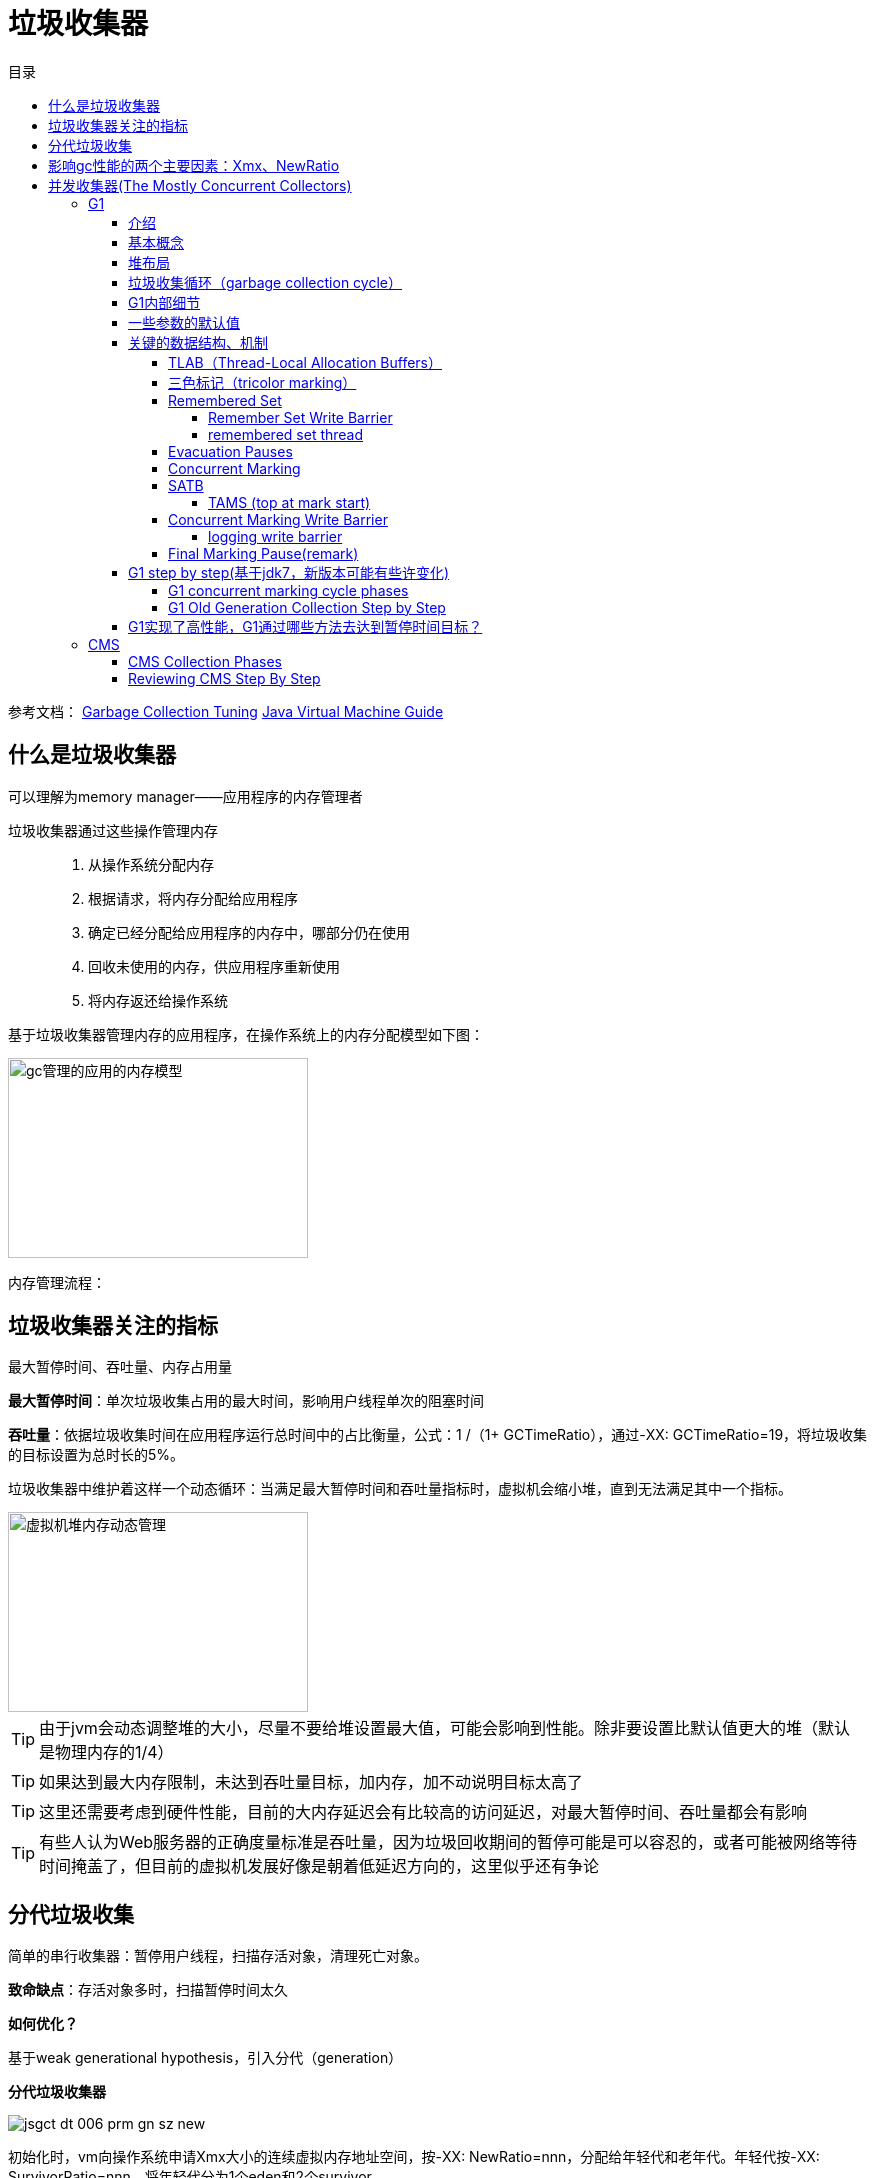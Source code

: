 = 垃圾收集器
:toc: left
:toclevels: 5
:toc-title: 目录

参考文档：
https://docs.oracle.com/en/java/javase/11/gctuning/introduction-garbage-collection-tuning.html#GUID-326EB4CF-8C8C-4267-8355-21AB04F0D304[Garbage Collection Tuning]     https://docs.oracle.com/en/java/javase/11/vm/java-virtual-machine-technology-overview.html#GUID-982B244A-9B01-479A-8651-CB6475019281[Java Virtual Machine Guide]

== 什么是垃圾收集器

可以理解为memory manager——应用程序的内存管理者

垃圾收集器通过这些操作管理内存::

. 从操作系统分配内存

. 根据请求，将内存分配给应用程序

. 确定已经分配给应用程序的内存中，哪部分仍在使用

. 回收未使用的内存，供应用程序重新使用

. 将内存返还给操作系统

基于垃圾收集器管理内存的应用程序，在操作系统上的内存分配模型如下图：

image::../resource/gc管理的应用的内存模型.png[width="300", height="200"]

内存管理流程：


== 垃圾收集器关注的指标

最大暂停时间、吞吐量、内存占用量

**最大暂停时间**：单次垃圾收集占用的最大时间，影响用户线程单次的阻塞时间

**吞吐量**：依据垃圾收集时间在应用程序运行总时间中的占比衡量，公式：1 /（1+ GCTimeRatio），通过-XX: GCTimeRatio=19，将垃圾收集的目标设置为总时长的5%。

垃圾收集器中维护着这样一个动态循环：当满足最大暂停时间和吞吐量指标时，虚拟机会缩小堆，直到无法满足其中一个指标。


image::../resource/虚拟机堆内存动态管理.png[width="300", height="200"] 

TIP: 由于jvm会动态调整堆的大小，尽量不要给堆设置最大值，可能会影响到性能。除非要设置比默认值更大的堆（默认是物理内存的1/4）

TIP: 如果达到最大内存限制，未达到吞吐量目标，加内存，加不动说明目标太高了

TIP: 这里还需要考虑到硬件性能，目前的大内存延迟会有比较高的访问延迟，对最大暂停时间、吞吐量都会有影响

TIP: 有些人认为Web服务器的正确度量标准是吞吐量，因为垃圾回收期间的暂停可能是可以容忍的，或者可能被网络等待时间掩盖了，但目前的虚拟机发展好像是朝着低延迟方向的，这里似乎还有争论

== 分代垃圾收集

简单的串行收集器：暂停用户线程，扫描存活对象，清理死亡对象。

**致命缺点**：存活对象多时，扫描暂停时间太久

**如何优化？**

基于weak generational hypothesis，引入分代（generation）

**分代垃圾收集器**

image:../resource/jsgct_dt_006_prm_gn_sz_new.png[]

初始化时，vm向操作系统申请Xmx大小的连续虚拟内存地址空间，按-XX: NewRatio=nnn，分配给年轻代和老年代。年轻代按-XX: SurvivorRatio=nnn，将年轻代分为1个eden和2个survivor

对象最初会被分配到eden

当年轻代空间用尽后，会发生一次只针对年轻代的回收，存活对象越少，回收越快，基于weak generational hypothesis，年轻代回收暂停时间会明显优于全堆回收。

引入分代之后，收集器会为每个对象维护一个年龄（age），对象每经历一次年轻代回收年龄会+1，达到某个阈值时，对象会被移动到老年代。这个过程称为衰老（aging）

通常每次年轻代回收过程中，一些幸存的对象会被移动到老年代，当老年代用尽，会发生一次老年代回收（全堆回收）

TIP: 大对象直接到老年代



== 影响gc性能的两个主要因素：Xmx、NewRatio


**Xmx**
在限定的Xmx下，vm会增大、减小堆以满足MinHeapFreeRatio（40%）和MaxHeapFreeRatio（70%）

如果年轻代或老年代的空闲内存小于40%，相应的代内存会增大，大于70%，会减小


TIP: 如何减小堆内存占用？减小MaxHeapFreeRatio


**NewRatio**

年轻代越大，年轻代gc频率越低，同时对象年龄增长周期变长，进入老年代的对象数占总对象数的比例会减少。

但在给定的Xmx下，老年代就要减小，可能增加老年代的gc频率，最佳方案要根据分配对象的生命周期确定




== 并发收集器(The Mostly Concurrent Collectors)

收集器与应用程序并发的执行部分工作，因此得名。

- CMS

- G1

收集器用处理器资源(app使用的)换取更短暂的暂停时间（major collection pause time）。

并发收集器的开销::

- 主要开销是并发收集部分，会使用更多的处理器资源。

- 开启并发也会有额外的开销。（这里通常导致并发收集器的停顿时间虽然短，但是吞吐量也往往比其他收集器低）。

在多核处理器上，app线程在整个并发收集阶段都是可获得cpu的，因为垃圾收集线程并不会暂停app。结果通常是停顿时间短，但是更少的处理器资源被用于app，app会减速（吞吐量降低）

由于在并发阶段，最少有一个处理器被用于垃圾收集，并发收集器通常不能让单处理器（1个核心）的机器受益

=== G1

==== 介绍

G1收集器是为多核、大内存的机器设计的，G1要达到的目标是：几乎不需要配置，使当前应用程序，高概率的达到暂停时间目标，同时达到高吞吐量。在延迟与吞吐量之间达到最佳的平衡。

G1在jdk9中成为默认收集器

G1的特点::

- 堆空间支持到10GB或更大，超过50%的堆空间中是存活数据。

- 随着时间推移，对象分配和晋升的比例会发生显著变化。

- 不超过几百毫秒的可预测暂停时间，避免长时间的暂停。

==== 基本概念

**下定义**

G1 is a generational, incremental, parallel, mostly concurrent, stop-the-world, and evacuating garbage collector which monitors pause-time goals in each of the stop-the-world pauses. 

和其他收集器一样，G1将堆划分为年轻代和老年代，空间回收主要集中在年轻代，偶尔发生在老年代。

为了提高吞吐量，一些操作总是stw。为了缩短stw，另外一些操作与app并行、并发执行（例如 global marking）。

为保持stw时间短暂，G1增量、分步、并行的执行垃圾回收。

G1通过追踪app以前的行为和gc停顿为相关成本建模，实现可预测性。G1通过这些信息规划在暂停时完成的工作。

G1通过疏散（evacuation）回收空间。在被选择的回收区域中找到活对象，复制到新的内存区域（标记复制），在这个过程中压缩对象的总占用空间。在疏散完成后，之前被占用活对象占用的空间将被重新用于应用程序分配。

==== 堆布局

G1将堆划分为一组相同尺寸的region，每一段连续的虚拟内存空间都像下图这样。region是内存分配和回收的单位。在任何时间，这些region可以是空的，或者被指定一个特定的分代（年轻代/老年代）。当有内存请求时，G1的内存管理机制会先给一些空闲的region指定分代，然后将它们分发给app，app可以自己控制这些region内部空间的分配。


image::G1_heap_layout.png[G1 heap layout]

图解析::

. 灰色区域代表空的region

. 红色区域代表年轻代region，普通红色代表eden region，带有S的红色代表survivor region。

. 蓝色区域代表老年代，带有H的蓝色代表存放大对象的老年代。


在其他收集器中，eden、servivor、old通常使用连续虚拟内存空间，在G1中，这些区域通常不采用连续的布局模式。

内存管理机制总是将年轻代的eden region分配给app，特例是大对象将直接分配到老年代。
 
G1垃圾收集暂停可以回收整个年轻代，并且额外回收部分老年代
 
G1将collection set中的活对象分配到一个或多个不同的空region，整个年轻代将被复制到survivor或者old，old到其他old。

==== 垃圾收集循环（garbage collection cycle）

从较高的层面看，G1在两个阶段中交替::

- young-only phase：只回收年轻代，这会导致堆中老年代region的比例变大。

- space-reclamation phase：除了回收年轻代，G1还会增量的回收老年代。


image::G1_garbage_collectio_cycle.png[]

young-only phase::

* 这个阶段从几次Normal young collections开始（Pause Young (Normal) (G1 Evacuation Pause)）。对象不断进入老年代，当老年代占比达到一定阈值（Initiating Heap Occupancy threshold）时，开始从young-only过渡到space-reclamation。这时，G1安排一次Concurrent Start young collection代替一次Normal young collection。

** Concurrent Start：在执行一次Normal young collection的基础上，额外启动标记过程（marking process）。并发（concurrent marking）标记确定所有老年代中当前可达的对象，用于在space-reclamation phase保留它们。在并发标记过程中，可能同时发生Normal young collection。标记过程（marking processmarking process）中有两次stw停顿：remark、cleanup。

*** remark：这次停顿结束标记过程，执行全局引用处理和类卸载。回收空region、清理内部数据结构。在remark和cleanup之间，G1计算一些信息（以便于在之后能够并发的回收空闲的老年代区域），这个过程在cleanup停顿中结束。

*** cleanup：这次停顿决定是否将要进入space-reclamation phase。如果将要进入space-reclamation phase，young-only phase将已一次Prepare Mixed young collection结束。

space-reclamation phase::

* 这个阶段由多个Mixed collection组成，Mixed collection同时疏散（evacuate）年轻代和老年代有对象存活的region。当G1认为疏散更多老年代region不能产生足够多的空闲空间时，space-reclamation phase结束。

space-reclamation phase结束后，收集循环将重新由一次young-only phase开始。

如果在收集活动信息时（标记阶段）发生oom，G1将直接执行一次Full GC。

==== G1内部细节

* 确定IHOP

Initiating Heap Occupancy Percent (IHOP) 是触发初始标记收集的阈值，定义为老年代大小的百分比。

默认情况下，G1通过观察标记周期中标记任务所需的时间和老年代分配多少内存来自动确定最佳的IHOP。这个特性被成为Adaptive IHOP。当没有足够的观察数据能用来很好的预测IHOP时，会使用-XX:InitiatingHeapOccupancyPercent设置的值。可以使用-XX:-G1UseAdaptiveIHOP关闭Adaptive IHOP

* 标记（marking）

G1 标记使用**Snapshot-At-The-Beginning (SATB)**算法。在Initial Mark停顿时，G1获得一个虚拟的堆快照。在标记开始时，所有活对象将在剩下的标记过程中被认为是存活的。这意味着在标记过程中死亡的对象为了空间回收的目的仍然被认为是活的（有一些例外）。这可能错误的保留一些额外的内存空间。但是SATB潜在的减少了remark阶段的停顿时间。这些对象将在下一次marking过程中被回收。

关于marking，详见 https://docs.oracle.com/en/java/javase/11/gctuning/garbage-first-garbage-collector-tuning.html#GUID-90E30ACA-8040-432E-B3A0-1E0440AB556A[Garbage-First Garbage Collector Tuning]

* 在非常密集堆情景下的行为

当应用程序持有大量的活动内存区域，G1疏散不能找到足够的空间去复制对象，就会发生**evacuation failure**。evacuation failure意味着G1只能尽力去完成当这次垃圾收集：将所有已经移动的对象保存在新位置。不复制任何尚未移动的对象，只调整对象之间的引用。evacuation failure可能导致一些额外的开销，但通常应该和其他年轻代收集一样快。在这次垃圾收集之后，G1将不采取任何其他措施，直接恢复应用程序。G1假设疏散失败发生在垃圾收集接近结束时;也就是说，大多数对象已经被移动，并且有足够的空间继续运行app，直到marking完成，space-reclamation 阶段开始。如果假设不成立（没有足够的空间运行app），会发生一次Full GC。

关于 evacuation failure、提前触发的Full GC
详见 https://docs.oracle.com/en/java/javase/11/gctuning/garbage-first-garbage-collector-tuning.html#GUID-90E30ACA-8040-432E-B3A0-1E0440AB556A[Garbage-First Garbage Collector Tuning]

* 大对象

大对象：object size >= (region size) / 2

通过-XX:G1HeapRegionSize设置region size

大对象会被特殊处理::

- 大对象会被分配到老年代的一系列连续region。对象的起始地址是这一系列region中第一个region的起始地址。最后一个region中的剩余空间不会再被分配，直到这个对象被回收。

- 在大对象多的情况下，要适当调整region size。例如region size = 16m，有大量object size = 10m的对象，会导致大量的空间浪费

- 通常大对象只能在marking阶段结束时的cleanup pause中被回收（或者Full GC）。

- 但是对于基本类型的数组，如果没有被很多对象应用，G1将适时的尝试去回收数组对象（可能在任何一种垃圾收集停顿时发生）。通过-XX:G1EagerReclaimHumongousObjects.关闭。

- 分配大对象可能导致提前发生垃圾收集暂停。在每次大对象分配时，G1会检查IHOP，如果超出，就会立刻强制发生一次initial mark young collection

- 大对象不会被移动，即使在Full GC中。这可能导致过早发生Full GC、又碎片化内存引起的意想不到的oom。

[%hardbreaks]

* Young-Only Phase 分代大小调整

在young-only阶段，collection set只由年轻代的region组成。G1总是在normal young collection结束后（会有对象进入到老年代）重新衡量年轻代，观测指标IHOP，判断是否进入到下一阶段。这个阶段，G1将根据对实际暂停时间的长期观察，去达到暂停时间目标（通过-XX:MaxGCPauseTimeMillis、-XX:PauseTimeIntervalMillis设置）。

G1在-XX:G1NewSizePercent、-XX:G1MaxNewSizePercent 这两个值之间调整年轻代大小，以达到暂停时间目标。

关于 如何处理long pause
详见 https://docs.oracle.com/en/java/javase/11/gctuning/garbage-first-garbage-collector-tuning.html#GUID-90E30ACA-8040-432E-B3A0-1E0440AB556A[Garbage-First Garbage Collector Tuning]

Space-Reclamation Phase 分代大小调整

在space-reclamation阶段，G1尝试在一次暂停中最大化的回收老年代空间。

年轻代会被调整到最小值（-XX:G1NewSizePercent），在G1认为添加更多的region将超出停顿时间目标之前，所有的需要回收的老年代region都将被添加到collection set candidates。在一次特定的停顿中，G1将根据回收效率和剩余时间，从集合中获得最终回收的collection set。

(collection set candidates) / XX:G1MixedGCCountTarget（阶段中执行mixedGC回收的最大次数） 得出每次gc回收老年代region的数量。collection set candidates的最大值，要低于-XX:G1MixedGCLiveThresholdPercent

当collection set candidates中可以被回收的剩余空间小于-XX:G1HeapWastePercent时，Space-Reclamation Phase结束。

==== 一些参数的默认值


-XX:MaxGCPauseMillis=200::
最大停顿时间目标

-XX:GCPauseTimeInterval=<ergo>::
最大暂停间隔目标，没有默认值，允许G1在极端情况时候连续发生gc

-XX:ParallelGCThreads=<ergo>::
gc停顿时候的最大并行线程数，当进程可以使用的cpu线程数小于等于8时，等于可使用线程数，大于8时：8 + （可使用线程数 - 8） * （5 / 8）。在每次gc停顿开始时候，gc线程的最大并行线程数量会进一步受到-XX:HeapSizePerGCThread（每xxx的堆空间提供一个gc线程）限制，线程数不会超过 总堆 / HeapSizePerGCThread。


-XX:ConcGCThreads=<ergo> ::
最大并发gc线程数，默认是-XX:ParallelGCThreads / 4

-XX:+G1UseAdaptiveIHOP -XX:InitiatingHeapOccupancyPercent=45::
使用自适应IHOP，默认开启。在前几个collection cycle（没有足够多的观测数据） G1用老年代占45%作为阈值。

-XX:G1HeapRegionSize=<ergo> ::
设置region的大小，默认结果是堆大约包含2048个region（默认算法startingHeapSize/2048），region size可以在1MB-32MB之间调整，必须是2的次幂

-XX:G1NewSizePercent=5 -XX:G1MaxNewSizePercent=60::
年轻代空间范围 (G1NewSizePercent, G1MaxNewSizePercent)，默认(5,60)

-XX:G1HeapWastePercent=5::
允许不回收的collection set candidates占总堆的比率，默认如果collection set candidates占堆的比率小于5%，就会结束space-reclamation phase，不会执行mixed gc

-XX:G1MixedGCCountTarget=8::
space-reclamation phase阶段预期的gc次数，默认是8次


-XX:G1MixedGCLiveThresholdPercent=85::
老年代region中，活对象的比率超过G1MixedGCLiveThresholdPercent（默认85%）时，space-reclamation phase将不会回收这个region

关于 G1老年代将要使用多少，如何避免long mixed collection pauses
详见 https://docs.oracle.com/en/java/javase/11/gctuning/garbage-first-garbage-collector-tuning.html#GUID-90E30ACA-8040-432E-B3A0-1E0440AB556A[Garbage-First Garbage Collector Tuning]

==== 关键的数据结构、机制

===== TLAB（Thread-Local Allocation Buffers）

解决多多线程在堆上分配对象时的竞争问题

线程从堆中申请一段缓冲区，用于线程本地分配对象，TLAB内部有3个指针，start、top、end，start、end用于标记TLAB的边界，top用于区分已使用和未使用区域。当TLAB中剩余空间无法容纳当前分配对象时，  可能分配在TLAB外，也可能申请一个新的TLAB，通过一些参数可以配置。

===== 三色标记（tricolor marking）

实现了gc线程与app线程的并发执行，解决了传统mark-and-sweep收集器在整个gc期间需要STW，全堆扫描的问题。


form why:

在标记过程中，按照对象是否被访问过，将对象标记为三种颜色：

白色：表示对象尚未被垃圾回收器访问过。

黑色：表示对象已经被垃圾回收器访问过，且这个对象的所有引用都已经扫描过。

灰色：表示对象已经被垃圾回收器访问过，但这个对象至少存在一个引用还没有被扫描过。

from wiki:

将对象划分到三个集合中：

白色：本次回收的候选对象集合。

黑色：没有指向白色集合指针，且从root可达 的对象集合。（黑色集合中的对象不是回收的候选对象，不会被回收）。

灰色：根可达，但是还没有扫描该对象拥有的白色对象引用的对象集合。灰色集合中的对象最终都会变成黑色对象。

主要流程：

1.初始时，将所有root引用对象放入灰色集合，其他对象放入白色集合

2.灰色集合中任选一个对象，放入黑色集合中。

3.将该对象所有直接引用的白色对象放入灰色集合

4.重复2 3，直到灰色集合为空。

最终，灰色集合为空，黑色集合中的对象是root可达的，不能被回收，白色集合中的对象是root不可达的，可以被回收。

the tri-color invariant：

三色标记提供的一个重要特性，黑色集合的对象不能直接指向白色集合，这确保了当灰色集合为空时，白色集合的对象都可以被回收。

image::Animation_of_tri-color_garbage_collection.gif[Animation_of_tri-color_garbage_collection]

标记过程中，由于引用的变动，会导致两种问题

1：黑色到灰色/黑色到黑色的引用断开，导致实际应该被回收的对象为被回收，这些对象被称为**浮动垃圾**。

2：同时满足一下两个条件时，会导致**对象丢失**，最终对象图遍历不完全。

条件一：赋值器插入了一条或者多条从黑色对象到白色对象的新引用。

条件二：赋值器删除了全部从灰色对象到该白色对象的直接或间接引用。

image::tricolor_marking_lose_object.png[tricolor_marking_lose_object]

image::tricolor_marking_lose_object_v2.gif[tricolor_marking_lose_object_v2]

===== Remembered Set

region中被划分为多个card table。cardtable将512个byte映射到1个byte，对region中的部分连续空间中的对象进行聚合，粒度变粗，提升在region中查找对象的效率。

每一个region拥有一个RSet，用于记录所有引用了该region对象的region及其中的card table index。RSet是card的集合，由hashtable实现（实际为了支持并行GC，每个region拥有一个由多个hashtable组成的数组，从而允许多个线程互不影响的更新RSet，从上层看，在逻辑上这多个hashtable的并集表现为一个hashtable）

当app线程更改对象引用时，app线程通知到collector线程哪个**card table**发生了变更。

====== Remember Set Write Barrier

在指针的写操作之后，会执行Remember Set Write Barrier（Barrier听起来很牛，其实就是一个post操作）。

**Remember Set Write Barrier**

以执行x.f = y为例，如果x.f指针写操作前后的两个对象在一个region中，不需要执行任何操作。如果不在同一个region中，表示创建了一个out-of-region pointer，会执行rs_enqueue方法，读取x对象所在的card，如果是dirty，不执行任何操作（这里聚合了一个卡表上的多次操作，在向空卡表写入时，这种情况会频繁发生）。如果card is not dirty，将他标记为dirty，将这个card记录到当前线程的一个buffer中(remembered set log queue)。如果buffer满了（默认256），buffer会被放到一个global set 中，再给当前线程分配一个空队列。

简单说就是当发生指针写操作时，将card加入到buffer中，其中做了一些优化操作。

====== remembered set thread

当global buffer set size到达阈值时（默认5），remembered set thread会处理buffer，把buffer当作队列，一个个的处理队列中的card。直到global buffer set size减小到阈值的1 / 4。

hot card: 被频繁修改的card。为了避免频繁处理hot card，用一个新的card table记录 从上一次evacuation pause起，这个card被标记为dirty的次数。remembered set thread每处理一个card，这个card的次数就会+1。当count达到hotness threshold（默认4）时，这个card会被加入到hot queue（默认大小1k），在evacuation pause开始时候，hot queue会被处理掉。如果queue满了，会从queue中取出第一个card处理掉。

如何处理dirty card？remembered set thread先将card置为clean，后续的修改都将重新把card置为dirty。之后找到所有发生变化的指针中指向当前region外的指针，将当前region、当前card记录到外部region的RSet中。


===== Evacuation Pauses

STW，将collection set中region里的或对象复制到新的region中，并释放region。对象复制移动的动作，对于app线程必须是原子的，在并发系统中实现这种原子操作代价很大，所以被安排在STW中执行。

Evacuation Pauses中GC工作的主要流程：串行（sequentially）构建出一个collection set，并行启动多个线程，去竞争执行多个任务（处理log buffer，更新RSet，疏散活对象等task）。每个任务只有一个线程去执行，线程间没有同步。

在复制对象到新的region时，如何做到高效并行，均衡负载？使用了GCLAB，GC线程的本地缓冲，类似TLAB，GC线程先复制一个旧对象到GCLAB，然后线程建竞争去在老对象上设置一个转发指针，转发到复制的对象上，竞争成功的线程负责这个对象的复制和后续的依赖指针切换等工作。

===== Concurrent Marking

在Comcurrent Marking中，构成的collection set内部排序如何实现的garbage first？

===== SATB

SATB是Concurrent Marking中一个重要的数据结构，通过两个bitmap实现。

previous bitmap: 记录的是上一次concurrent marking阶段完成时，标记完成最终产生的bitmap。

next bitmap: 仅在marking过程中存在，是一个构建中的bitmap。

====== TAMS (top at mark start)

每个regin有两个TAMS指针，nextTAMS指向这次concurrent marking开始时，region使用的top位置（也是next bitmap的top），preTAMS指向pre bitmap的top。

在initial marking 停顿中，preTAMS指向bottom，NextTAMS指向top。此时初始化出一个空的next bitmap，其覆盖范围是bottom到nextTAMS。每一个region都拥有一个next bitmap，包含了所有在initial marking发生时，region中已使用的对象，即用这些bitmap创建出了一个marking开始是的对的镜像，即**SATB**。在initial marking阶段，初始化的next bitmap中，所有的对象即对应三色标记中的所有白色对象。所有GCRoot直接关联的对象，即对应三色标记中的灰色对象。

initial marking结束后，进入concurrent marking阶段，即从GCRoot出发，遍历对象图，将GCRoot可达的对象对应的bitmap位置进行标记，并发标记完成时，所有bitmap中被标记的位置，映射到的对象就对应三色标记中的黑色，为标记的对象对应白色（**在不考虑黑色对象指针变动的情况下，可能因为指针变动产生对象消失**）。同时，在并发标记期间，新创建的对象，由于不在bitmap映射的范围内，所以不参与标记与回收，在下一次的标记过程中才会被处理。这些对象中的垃圾对象被成为浮动垃圾。

之后，进入remark阶段，处理在concurrent marking阶段发生引用变更的对象。

之后进入clean up阶段，此时marking阶段完成，next bitmap构建完成，与pre bitmap互换，即next bitmap变为pre bitmap，next bitmap在下次标记开始时候清空。

至此，prebitmap中就标记除了每一个region中的黑色对象与白色对象，在下一个阶段执行的多次mixed GC中回收。

image::G1_marking.png[G1_marking]

参考：G1论文，why的推文 https://mp.weixin.qq.com/s/tWsuQ0HD3RAiKzS-w6giqQ[1] https://mp.weixin.qq.com/s/p3xBnZw-kjRXTH0J-6Rmyw[2]

===== Concurrent Marking Write Barrier

解决在并发标记期间，由于 新增由某黑色对象到白色对象的引用且同时删除所有灰色对象到该白色对象引用 而导致对象丢失的问题。

G1会设置一个写前屏障，伪代码如下：


1| rTmp := load(rThread + MarkingInProgressOffset)
2| if (!rTmp) goto filtered
3| rTmp := load(rX + FieldOffset)
4| if (rTmp == null) goto filtered
5| call satb_enqueue(rTmp)
6| filtered:

第1、2行检查当前是否在标记过程中，不在标记过程中跳过。这一步跳过了大多数指针修改。

第3、4行判断指针指向的旧对象是否为空，为空则跳过。在大多数程序中，对象一般都是先初始化为一个null值，之后在对其进行赋值，这里判空是一个很有效的过滤方法。

第5行，把指针指向的就对象放入到线程私有的 current marking buffer。类似 remembered set buffer，如果线程本地的buffer满了，这个buffer会被放到global set of completed marking buffers。concurrent
marking thread定期的检查global set的size，中断堆遍历去处理这些buffer。

这个写屏障是基于Real-time garbage collection on general-purpose machines, Taiichi Yuasa（湯淺 太一） 这篇论文
论文中的pre-write barrie抽象逻辑：
[source,c++]
----
void pre_write_barrier(oop* field) {  
  if ($gc_phase == GC_CONCURRENT_MARK) { // SATB invariant only maintained during concurrent marking  
    oop old_value = *field;  
    if (old_value != null && !is_marked(old_value)) {  
      mark_object(old_value);  
      $mark_stack->push(old_value); // scan all of old_value's fields later  
    }  
  }  
}
----

其中is_marked(old_value)检查旧对象是否被标记过，$mark_stack->push(old_value)标记所有旧对象引用的对象。这两个动作实际在G1的写前屏障中是没做的。实际还是做了，在logging barrier的时候会展开说明。

看到这里，可以发现G1中，指针写操作的barrier实际如下：

[source,c++]
----
void oop_field_store(oop* field, oop new_value) {
  pre_write_barrier(field);             // pre-write barrier: for maintaining SATB invariant
  *field = new_value;                   // the actual store
  post_write_barrier(field, new_value); // post-write barrier: for tracking cross-region reference
}
----

写前屏障用力啊维护SATB，写后屏障用来维护remembered set。

====== logging write barrier

为了尽量减少write barrier对mutator性能的影响，G1将一部分原本要在barrier里做的事情挪到别的线程上并发执行。
实现这种分离的方式就是通过logging形式的write barrier：mutator只在barrier里把要做的事情的信息记（log）到一个队列里，然后另外的线程从队列里取出信息批量完成剩余的动作。

以SATB write barrier为例，每个Java线程有一个独立的、定长的SATBMarkQueue，mutator在barrier里只把old_value压入该队列中。一个队列满了之后，它就会被加到全局的SATB队列集合SATBMarkQueueSet里等待处理，然后给对应的Java线程换一个新的、干净的队列继续执行下去。

并发标记（concurrent marker）会定期检查全局SATB队列集合的大小。当全局集合中队列数量超过一定阈值后，concurrent marker就会处理集合里的所有队列：把队列里记录的每个oop都标记上，并将其引用字段压到标记栈（marking stack）上等后面做进一步标记。即把buffer中的对象放入灰色集合中。

参考：G1论文，https://hllvm-group.iteye.com/group/topic/44381 https://www.jfokus.se/jfokus17/preso/Write-Barriers-in-Garbage-First-Garbage-Collector.pdf

===== Final Marking Pause(remark)

G1中何时算作marking完成？1、并发标记遍历了所有的SATB中的对象。2、所有logging buffer都被处理完（包括线程本地的buffer和全局的buffer）。

在与用户线程并发的情况下，用户线程会不断的向buffer中添加数据，因此达到条件2比较难，所以这里有一次STW。停止用户线程，清空buffer就很容易了。情况buffer的过程是并行的，防止某些buffer处理慢导致停顿时间长。

remark阶段与clean up之间，会计算每个region的活对象数，期间会发生youngGC，多个GC线程会向同一个region中写入对象，会有锁竞争问题。

clean up 最终停顿阶段，跟进region的回收价值对region进行一次排序。这个阶段，也会回收空region。


==== G1 step by step(基于jdk7，新版本可能有些许变化)

- G1堆结构

G1 heap 被分为许多固定大小的region
image::G1_heap_structure.png[G1_heap_structure]

- G1堆分配

region被设计用于并行收集

image::G1_heap_allocation.png[G1_heap_allocation]

- G1的年轻代收集

初始堆
image::young_generation_in_G1.png[young_generation_in_G1]

young GC发生(STW)

活对象被疏散到一个或多个survivor region，到达年龄阈值的对象会晋升到老年代。
image::a_young_GC_in_G1.png[a_young_GC_in_G1]

young GC结束
image::end_of_young_GC_with_G1.png[end_of_young_GC_with_G1]

===== G1 concurrent marking cycle phases

. **Initial Mark(STW)**在发生一次young GC的基础上，标记有引用老年代对象的survivor region(root region)

. **Root Region Scanning**扫描survivor region获取老年代的引用。与app并发执行，必须在下一次young GC发生之前完成。

. **Concurrent Marking**标记全堆中的活对象，与app并发执行，这个阶段可能被young GC打断。

. **Remark(STW)**使用SATB

. **Cleanup(STW)**记录活对象和空region(STW)；清理remember set(STW)；重置空region，并放到free list

. **Copying(STW)**把活对象疏散到未使用的region，可能发生在young GC、mixed GC

===== G1 Old Generation Collection Step by Step
image::initial_marking_phase.png[initial_marking_phase]
image::concurrent_marking_phase.png[concurrent_marking_phase]
image::remark_phase.png[remark_phase]
image::copying_or_cleanup_phase.png[copying_or_cleanup_phase]
image::after_cupying_or_cleanup_phase.png[after_cupying_or_cleanup_phase]

==== G1实现了高性能，G1通过哪些方法去达到暂停时间目标？

以分步、并行的方式增量的进行垃圾回收

* 从 CMS 或者 ParallelOldGC迁移到G1，jvm进程可能会占用更多的内存。因为G1内部使用了一些"accounting" data structures(例如 Remembered Sets and Collection Sets)。

* Remembered Sets: 追踪region中对象的引用，每个region拥有一个Remembered Set。

* Collection Sets: 将在gc中被回收的region的集合。Collection Sets中的所有活对象将在一次gc中被疏散。

参考：
https://docs.oracle.com/en/java/javase/11/gctuning/garbage-first-garbage-collector.html#GUID-ED3AB6D3-FD9B-4447-9EDF-983ED2F7A573[Garbage-First Garbage Collector]

https://www.oracle.com/technetwork/tutorials/tutorials-1876574.html[Getting Started with the G1 Garbage Collector]

=== CMS

==== CMS Collection Phases

. **Initial Mark(STW)**: 标记老年代中，直接被年轻代对象引用的可达对象。停顿时间通常比minor collection pause短

. **Concurrent Marking**: 与app并发，遍历老年代对象图。用Initial Mark阶段标记的老年代对象作为root，遍历标记所有可达的老年代对象。在2、3、5阶段中分配和晋升的对象都将直接被标记为活跃。

. **Remark(STW)**: 标记在Concurrent Marking阶段由于app运行导致对象更新，被遗漏的对象。

. **Concurrent Sweep**: 回收在marking阶段被认为不可达的对象（注意 这里不可达对象不是被标记的对象）。不可达对象集合的空间会被添加到一个free list用于之后分配。不可达对象空间合并也发生在这里。注意：**活对象不会被移动，会导致碎片化，直到Full GC发生**

. **Resetting**: 清理vm内部的数据结果，为下一次concurrent collection做准备

==== Reviewing CMS Step By Step

. CMS的堆结构

年轻代被分为一个Eden和两个survivor。老年代是一块连续的虚拟内存空间。GC在适当的位置发生。直到Full GC发生才会整理老年代。

image::CMS_heap_structure.png[CMS_heap_structure]

. young GC如何与CMS一起工作

如果app已经运行了一段时间，堆空间可能入下图，对象分散在老年代。存活的老年代对象不会被移动，新的老年代对象会被分配到适当的位置。

. 年轻代回收

活对象从Eden、survivor复制到另一个survivor。达到年龄阈值的对象将晋升到老年代。

image::young_generation_collection.png[young_generation_collection]

. 年轻代回收之后

Enen和其中一个survivor将会被清空

image::after_young_gc.png[after_young_gc]

. CMS的老年代回收

当老年代达到一定使用率后，CMS被触发（包含initial mark、remark两个STW阶段）。

initial mark阶段短暂停顿，标记年轻代可达的老年代对象。

concurrent marking阶段，与app并发进行，标记出活对象。

remark阶段标记出concurrent marking阶段遗漏的对象。

image::old_gen_collection_in_CMS.png[old_gen_collection_in_CMS]

. Concurrent Sweep

没有被标记的对象会被清理。不会整理老年代

未标记对象 == 死亡对象

. After Sweeping

image::old_gen_collection-concurrent_sweep.png[old_gen_collection-concurrent_sweep]

sweeping phase之后，很多内存被释放，也会发现多了很多的碎片空间

最后CMS会经过resetting阶段，等待下一次达到GC阈值。





















